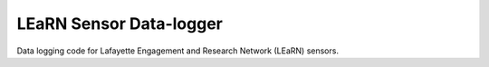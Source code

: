 LEaRN Sensor Data-logger
========================

Data logging code for Lafayette Engagement and Research Network (LEaRN) sensors.
